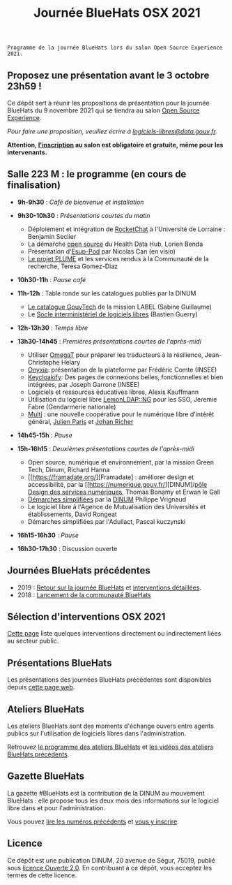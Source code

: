 #+title: Journée BlueHats OSX 2021

: Programme de la journée BlueHats lors du salon Open Source Experience 2021.

** Proposez une présentation avant le 3 octobre 23h59 !

Ce dépôt sert à réunir les propositions de présentation pour la
journée BlueHats du 9 novembre 2021 qui se tiendra au salon [[https://www.opensource-experience.com/][Open
Source Experience]].

/Pour faire une proposition, veuillez écrire à [[mailto:bluehats@etalab.gouv.fr][logiciels-libres@data.gouv.fr]]./

*Attention, [[https://www.sido-osxp.com/registration/inscription-opensource-experience][l'inscription]] au salon est obligatoire et gratuite, même
pour les intervenants.*

** Salle 223 M : le programme (en cours de finalisation)

- *9h-9h30* : /Café de bienvenue et installation/

- *9h30-10h30* : /Présentations courtes du matin/

  - Déploiement et intégration de [[https://sill.etalab.gouv.fr/fr/software?id=124][RocketChat]] à l'Université de Lorraine : Benjamin Seclier
  - La démarche [[https://www.health-data-hub.fr/open-source][open source]] du Health Data Hub, Lorien Benda
  - Présentation d'[[https://sill.etalab.gouv.fr/fr/software?id=210][Esup-Pod]] par Nicolas Can (en visio)
  - [[file:details/plume.org][Le projet PLUME]] et les services rendus à la Communauté de la recherche, Teresa Gomez-Diaz

- *10h30-11h* : /Pause café/

- *11h-12h* : Table ronde sur les catalogues publiés par la DINUM
  - [[https://catalogue.numerique.gouv.fr/][Le catalogue GouvTech]] de la mission LABEL (Sabine Guillaume)
  - Le [[https://sill.etalab.gouv.fr/fr/software][Socle interministériel de logiciels libres]] (Bastien Guerry)

- *12h-13h30* : /Temps libre/

- *13h30-14h45* : /Premières présentations courtes de l'après-midi/
  - Utiliser [[https://omegat.org/][OmegaT]] pour préparer les traducteurs à la résilience, Jean-Christophe Helary
  - [[https://github.com/InseeFrLab/onyxia][Onyxia]]: présentation de la plateforme par Frédéric Comte (INSEE)
  - [[https://sill.etalab.gouv.fr/fr/software?id=227][Keycloakify]]: Des pages de connexions belles, fonctionnelles et bien intégrées, par Joseph Garrone (INSEE)
  - Logiciels et ressources éducatives libres, Alexis Kauffmann
  - Utilisation du logiciel libre [[https://sill.etalab.gouv.fr/fr/software?id=77][LemonLDAP::NG]] pour les SSO, Jeremie Fabre (Gendarmerie nationale)
  - [[https://hackmd.io/@jailbreak/multi][Multi]] : une nouvelle coopérative pour le numérique libre d'intérêt général, [[https://twitter.com/jparis_py][Julien Paris]] et [[https://twitter.com/JohanRicher][Johan Richer]]

- *14h45-15h* : /Pause/

- *15h-16h15* : /Deuxièmes présentations courtes de l'après-midi/

  - Open source, numérique et environnement, par la mission Green Tech, Dinum, Richard Hanna
  - [[https://framadate.org/][Framadate] : améliorer design et accessibilité, par la [[https://numerique.gouv.fr/][DINUM]/[[https://design.numerique.gouv.fr/][pôle Design des services numériques]], Thomas Bonamy et Erwan le Gall
  - [[https://sill.etalab.gouv.fr/fr/software?id=205][Démarches simplifiées]] par la [[https://www.numerique.gouv.fr/][DINUM]] Philippe Vrignaud
  - Le logiciel libre à l'Agence de Mutualisation des Universités et établissements, David Rongeat
  - Démarches simplifiées par l'Adullact, Pascal kuczynski

- *16h15-16h30* : /Pause/

- *16h30-17h30* : Discussion ouverte

** Journées BlueHats précédentes

- 2019 : [[https://www.numerique.gouv.fr/agenda/journee-bluehats-dinum-paris-open-source-summit-2019/][Retour sur la journée BlueHats]] et [[https://forum.etalab.gouv.fr/t/journee-bluehats-lors-du-paris-open-source-summit-le-11-decembre-2019/4614][interventions détaillées]].
- 2018 : [[https://www.numerique.gouv.fr/actualites/la-communaute-blue-hats-hackers-dinteret-general-est-lancee-rejoignez-nous/][Lancement de la communauté BlueHats]]

** Sélection d'interventions OSX 2021

[[file:a-voir.org][Cette page]] liste quelques interventions directement ou indirectement
liées au secteur public.

** Présentations BlueHats

Les présentations des journées BlueHats précédentes sont disponibles
depuis [[https://speakerdeck.com/bluehats/][cette page web]].

** Ateliers BlueHats

Les ateliers BlueHats sont des moments d'échange ouvers entre agents
publics sur l'utilisation de logiciels libres dans l'administration.

Retrouvez [[https://github.com/blue-hats/ateliers/blob/main/ateliers.org][le programme des ateliers BlueHats]] et [[https://www.dailymotion.com/playlist/x767bq][les vidéos des
ateliers BlueHats précédents]].

** Gazette BlueHats

La gazette #BlueHats est la contribution de la DINUM au mouvement
BlueHats : elle propose tous les deux mois des informations sur le
logiciel libre dans et pour l'administration.

Vous pouvez [[https://disic.github.io/gazette-bluehats/][lire les numéros précédents]] et [[https://infolettres.etalab.gouv.fr/subscribe/bluehats@mail.etalab.studio][vous y inscrire]].

** Licence

Ce dépôt est une publication DINUM, 20 avenue de Ségur, 75019, publié
sous [[file:LICENSE.txt][licence Ouverte 2.0]].  En contribuant à ce dépôt, vous acceptez
les termes de cette licence.

